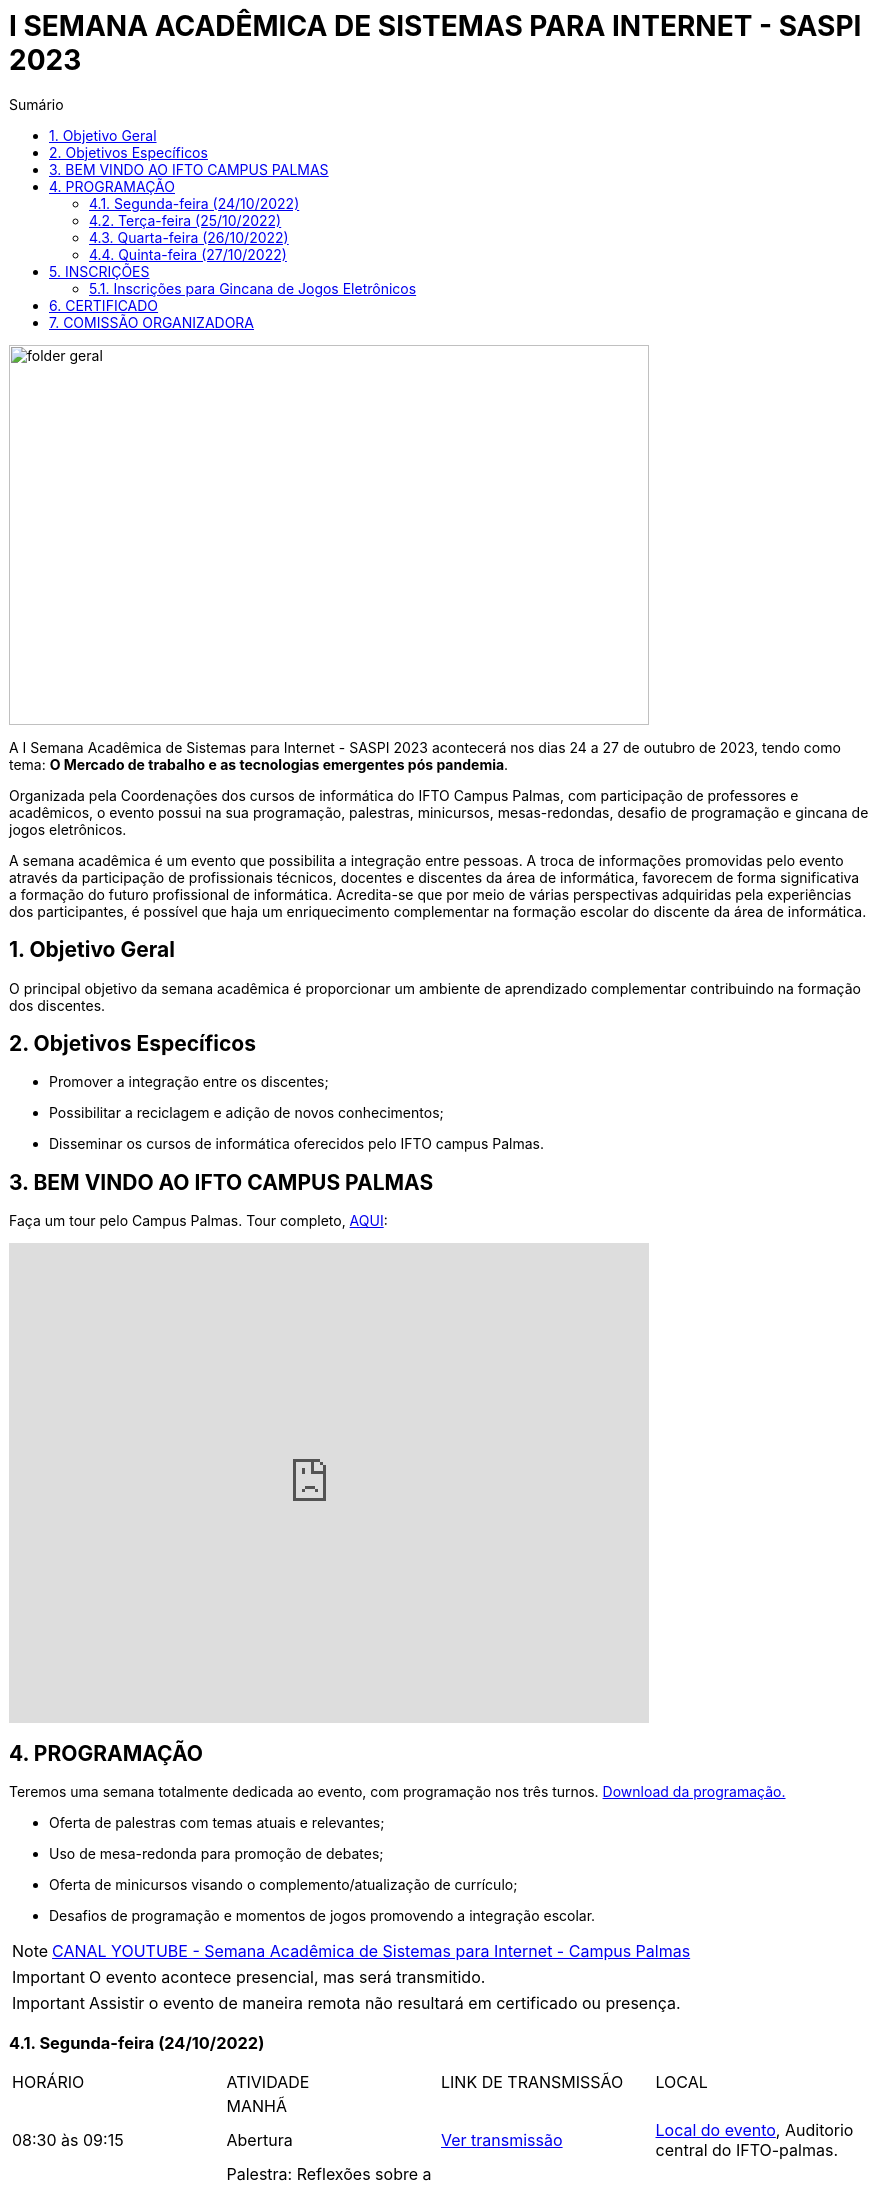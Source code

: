 // Variáveis com informações sobre o evento
:link_programacao: images/programacao.jpeg
:youtube: https://youtube.com/channel/UCQCIMhDJYCUNBGPHqFhQ0xQ
:inicio_inscricao: 24/10/2023
:termino_inscricao: 27/10/2023
:inicio_evento: 24
:termino_evento: 27 de outubro de 2023
:sigla_evento: SASPI 2023
:tema_evento: O Mercado de trabalho e as tecnologias emergentes pós pandemia
:contato_comissao: caadalovelace254@gmail.com 
:contato_comissao2: saspi0101@gmail.com 
:instagram: https://instagram.com/caspi_ifto
:site_inscricao: 
:discordJogos: https://discord.gg/nqadaxn3Rz
:discordDown: https://discord.com/download
:localiftoauditorio: https://goo.gl/maps/q6ikoPm8pPLBdYRn7
:localiftobloco4: https://goo.gl/maps/RTasNSZY2Xa46MKB7

// Configurações do site
:icons: font
:allow-uri-read:
//caminho padrão para imagens
:imagesdir: images
:numbered:

//Estilo do Sumário
ifndef::env-github[:toc2:]

//após os : insere o texto que deseja ser visível
:toc-title: Sumário
:figure-caption: Figura
//numerar titulos
:numbered:
:source-highlighter: highlightjs
:chapter-label:
:doctype: book
:lang: pt-BR
//3+| mesclar linha tabela

ifdef::env-github[:outfilesuffix: .adoc]

ifdef::env-github,env-browser[]
// Exibe ícones para os blocos como NOTE e IMPORTANT no GitHub
:caution-caption: :fire:
:important-caption: :exclamation:
:note-caption: :paperclip:
:tip-caption: :bulb:
:warning-caption: :warning:
endif::[]

= I SEMANA ACADÊMICA DE SISTEMAS PARA INTERNET - {sigla_evento}

image::folder-geral.jpeg[width=640,height=380,align=center]

A I Semana Acadêmica de Sistemas para Internet - {sigla_evento} acontecerá nos dias {inicio_evento} a {termino_evento}, tendo como tema: **{tema_evento}**.

Organizada pela Coordenações dos cursos de informática do IFTO Campus Palmas, com participação de professores e acadêmicos, o evento possui na sua programação, palestras, minicursos, mesas-redondas, desafio de programação e gincana de jogos eletrônicos.   

A semana acadêmica é um evento que possibilita a integração entre pessoas. A troca de informações promovidas pelo evento através da participação de profissionais técnicos, docentes e discentes da área de informática, favorecem de forma significativa a formação do futuro profissional de informática. Acredita-se que por meio de várias perspectivas adquiridas pela experiências dos participantes, é possível que haja um enriquecimento complementar na formação escolar do discente da área de informática.

== Objetivo Geral

O principal objetivo da semana acadêmica é proporcionar um ambiente de aprendizado complementar contribuindo na formação dos discentes.

== Objetivos Específicos

- Promover a integração entre os discentes;
- Possibilitar a reciclagem e adição de novos conhecimentos;
- Disseminar os cursos de informática oferecidos pelo IFTO campus Palmas.

== BEM VINDO AO IFTO CAMPUS PALMAS

Faça um tour pelo Campus Palmas. Tour completo, https://www.thinglink.com/mediacard/1486518255609708546[AQUI]: 

video::Yh_-Sc1nIkA[youtube,width=640,height=480]


== PROGRAMAÇÃO

Teremos uma semana totalmente dedicada ao evento, com programação nos três turnos. link:{link_programacao}[Download da programação.]

- Oferta de palestras com temas atuais e relevantes;
- Uso de mesa-redonda para promoção de debates;
- Oferta de minicursos visando o complemento/atualização de currículo;
- Desafios de programação e momentos de jogos promovendo a integração escolar.

NOTE: https://{youtube}[CANAL YOUTUBE - Semana Acadêmica de Sistemas para Internet - Campus Palmas]

IMPORTANT: O evento acontece presencial, mas será transmitido.

IMPORTANT: Assistir o evento de maneira remota não resultará em certificado ou presença.

=== Segunda-feira (24/10/2022) 

|===
| HORÁRIO | ATIVIDADE | LINK DE TRANSMISSÃO | LOCAL
||MANHÃ||
| 08:30 às 09:15 | Abertura |{youtube}[Ver transmissão] | {localiftoauditorio}[Local do evento], Auditorio central do IFTO-palmas.
|09:25 às 10:10|Palestra:  Reflexões sobre a formação técnica na área de TI. Palestrante - Claudio de Castro Monteiro | {youtube}[Ver transmissão] | {localiftoauditorio}[Local do evento], Auditorio central do IFTO-palmas.
| 10:20 às 11:05 | Palestra: Tocantins Inteligência Artificial: Serviço de Atendimento ao Cidadão baseado em IA. Palestrante - Vagner Cassol |{youtube}[Ver transmissão] | {localiftoauditorio}[Local do evento], Auditorio central do IFTO-palmas.
|11:15 às 12:00| Palestra: O Mercado de Trabalho e as Profissões do Futuro Startups e Ecossistemas de Inovação. Palestrante - Álvaro Nunes Prestes |{youtube}[Ver transmissão] | {localiftoauditorio}[Local do evento], Auditorio central do IFTO-palmas.
||TARDE||
| 14:00 às 15:40 | Minicurso: Flutter: Tudo que Você Precisa Saber Para Criar seu App. Palestrante - Gustavo Figueira Lopes. | Não será transmitido. | {localiftobloco4}[Local do evento], Bloco 4 do IFTO.
| 15:50 às 16:35 | Minicurso: Conceitos Básicos de HTML e CSS para Iniciantes. Palestrante - Paulo Gerson. | Não será transmitido. | {localiftobloco4}[Local do evento], Bloco 4 do IFTO.
| 16:45 às 17:30 | Palestra: Migração de Dados do Sistema Acadêmico IFTO. Palestrante - Kleyton Matos Moreira |{youtube}[Ver transmissão] | {localiftoauditorio}[Local do evento], Auditorio central do IFTO-palmas.
||NOITE||
| 19:00 às 19:45 | Palestra: 5G: Zero-Touch Networks. Palestrante - Douglas chagas. |{youtube}[Ver transmissão] | {localiftoauditorio}[Local do evento], Auditorio central do IFTO-palmas.
| 19:55 às 20:40 | Palestra: Apresentando os Princípios do design 3D em Ferramentas de Modelagem de Ambientes Virtuais. Palestrante - Erick Henrique Silva Góes. |{youtube}[Ver transmissão] | {localiftoauditorio}[Local do evento], Auditorio central do IFTO-palmas.
| 20:50 às 22:30 | Palestra: Hackeando Aplicativos Android. Palestrante - Rafael Sousa. |{youtube}[Ver transmissão] ou https://www.youtube.com/c/HackingnaWeb?app=desktop[Canal Palestrante] | {localiftoauditorio}[Local do evento], Auditorio central do IFTO-palmas.|

|===

=== Terça-feira (25/10/2022) 

|===
| HORÁRIO | ATIVIDADE | LINK DE TRANSMISSÃO | LOCAL
||MANHÃ||
| 08:30 às 09:15 | Palestra: A liderança pós Pandemia Palestrante - Rafael Henrique Amaral - MaxData |{youtube}[Ver transmissão]  | {localiftoauditorio}[Local do evento], Auditorio central do IFTO-palmas.
| 09:25 às 10:10| Palestra: Qual caminho Percorrer para o Sucesso Profissional. Palestrante - Danilo Silva - IDCorp | {youtube}[Ver transmissão] | {localiftoauditorio}[Local do evento], Auditorio central do IFTO-palmas.
| 10:20 às 11:05 | Palestra: Noções de Computação Forence e do Trabalho de Perito criminal. Palestrante - Bruno Soares Carvalho |{youtube}[Ver transmissão] | {localiftoauditorio}[Local do evento], Auditorio central do IFTO-palmas.
| 11:15 às 12:00| Palestra: Mulheres no Mercado de Trabalho de TI -- Do Zero Ao Incrivel. Palestrante - Tayse Virgulino Ribeiro | {youtube}[Ver transmissão] | {localiftoauditorio}[Local do evento], Auditorio central do IFTO-palmas.
||Tarde||
| 14:00 às 15:40 | Minicurso: Monitoramento de Redes com Zabbix 6. Palestrante - Stéfani Carol Gonçalves. | Não será transmitido. | {localiftobloco4}[Local do evento], Bloco 4 do IFTO.
| 15:50 às 16:35 | Minicurso: Conceitos Básicos de HTML e CSS para Iniciantes. Palestrante - Paulo Gerson. | Não será transmitido. | {localiftobloco4}[Local do evento], Bloco 4 do IFTO.
| 16:45 às 17:30 | Palestra: Segurança Corporativa: Gestão de Vulnerabilidades e de Riscos. Palestrante - Talles Alldelamsims da Silva Lopes. |{youtube}[Ver transmissão] | {localiftoauditorio}[Local do evento], Auditorio central do IFTO-palmas.
||NOITE||
| 19:00 às 19:45 | Palestra: Como se Preparar Para o Mercado de Trabalho: Do Estágio ao Nubank. Palestrante - Amanda Nunes Louzada - Nubank. |{youtube}[Ver transmissão] | {localiftoauditorio}[Local do evento], Auditorio central do IFTO-palmas.
| 19:55 às 20:40 | Palestra: Compliance e Auditoria em TI  Palestrante - Tiago Peroza. |{youtube}[Ver transmissão] | {localiftoauditorio}[Local do evento], Auditorio central do IFTO-palmas.
| 20:50 às 21:35 | Palestra: Mercado de Trabalho e o Novo Perfil Proficional
Palestrante - Alexandre Costa. |{youtube}[Ver transmissão] | {localiftoauditorio}[Local do evento], Auditorio central do IFTO-palmas.
| 21:45 às 22:30 | Palestra: Novas Tecnologias de Comunicação Durante e Pós Pandemia
Palestrante - Arinaldo Araujo da Silva. |{youtube}[Ver transmissão] | {localiftoauditorio}[Local do evento], Auditorio central do IFTO-palmas.
| 19:00 às 22:30 | Minicurso: Modelagem e Blender: Noções Básicas de Modelagem de Objetos para Impressão 3D. Palestrante - Erick Henrique Silva Góes. | Não será transmitido. | {localiftobloco4}[Local do evento], Bloco 4 do IFTO.|

|===

=== Quarta-feira (26/10/2022) 

|===
| HORÁRIO | ATIVIDADE | LINK DE TRANSMISSÃO | LOCAL
||MANHÃ||
| 08:30 às 10:10 | Palestra: JDK 8 ao 18: Java como Você Nunca Viu. Palestrante: Manoel Campos |{youtube}[Ver transmissão] | {localiftoauditorio}[Local do evento], Auditorio central do IFTO-palmas.
|10:20 às 12:00| Minicurso: Análise de Arquivos Executáveis Binários Linux(ELF): Uma Visão da Estrutura e sua Execução. Palestrante - Helder Cleber | Não será transmitido. | {localiftobloco4}[Local do evento], Bloco 4 do IFTO.
|| TARDE||
| 14:00 às 17:30 | GINCANA - L.O.L, AssaultCube, Free-Fire, Tênis de Mesa, Xadrez|{youtube}[Ver transmissão] | {localiftoauditorio}[Local do evento], Local de encontro Auditorio central IFTO-palmas.
|| NOITE||
| 19:00 às 22:30 | GINCANA - L.O.L, AssaultCube, Free-Fire, Tênis de Mesa, Xadrez|{youtube}[Ver transmissão] | {localiftoauditorio}[Local do evento], Local de encontro Auditorio central IFTO-palmas.|

|===

=== Quinta-feira (27/10/2022) 

|===
| HORÁRIO | ATIVIDADE | LINK DE TRANSMISSÃO | LOCAL
|| MANHÃ||
| 08:30 às 09:15 | Palestra: Amazon Web Services. Palestrante: Marcus André | {youtube}[Ver transmissão] | {localiftoauditorio}[Local do evento], Auditorio central do IFTO-palmas.
| 09:25 às 10:10|Palestra: Processo de Desenvolvimeto de Software ERP. Palestrante - João Paulo - MaxData | {youtube}[Ver transmissão] | {localiftoauditorio}[Local do evento], Auditorio central do IFTO-palmas.
| 10:20 às 11:05|Palestra: Os Desafios para Proteção de Redes Computacionais. Palestrante - Danilo Silva - IDCorp | {youtube}[Ver transmissão] | {localiftoauditorio}[Local do evento], Auditorio central do IFTO-palmas.
| 11:15 às 12:00 | Workshope: User Experience. Palestrante - Estela Kanashiki |{youtube}[Ver transmissão] | {localiftoauditorio}[Local do evento], Auditorio central do IFTO-palmas.
||TARDE||
|14:00 às 14:45| Horario Vago |  Não será transmitido.|
|14:55 às 15:40| Oficina: Contratos Eletrônicos: Como Elaborar um Contrato Eletrônico na Prática. Palestrante - Flávia Paulo Oliveira | Não será transmitido. | {localiftobloco4}[Local do evento], Bloco 4 do IFTO.
|15:50 às 16:35 | Palestra: Blockchain e Smart Contracts. Palestrante - Flávia Paulo Oliveira. |{youtube}[Ver transmissão] | {localiftoauditorio}[Local do evento], Auditorio central do IFTO-palmas.
| 16:45 às 17:30 | Minicurso: Aplicação Web com Shell Script. Palestrante - Claudio de Castro Monteiro | Não será transmitido. | {localiftobloco4}[Local do evento], Bloco 4 do IFTO.
|| NOITE||
|19:00 às 20:40 | Mesa Redonda: Segurança Cibernética e Virtual. Palestrante - 
Claudio de Castro Monteiro (Mediador)
- Vinícius de Miranda Rios,
- Carlos Adriano
- Ricardo Loureiro Soares
- Talles Martins Moura
- Talles Alldelamsims da Silva Lopes. |  Não será transmitido. | {localiftoauditorio}[Local do evento], Auditorio central do IFTO-palmas.
|20:50 às 22:30 | Mesa Redonda: Cenário atual do mercado tocantinense de TI: Necessidades e Evoluções. Palestrantes - Simone Dutra Martins Guarda (Mediadora)
- Darley Passarin ( Diretor da franquia Tonolucro)
- Danilo Silva (CEO da ID Corp Brasil e IDX Data Center)
- Ronnyer Anderson da Silva (CEO No grupo qAtive )
- Ricardo Nascimento ( Diretor Executivo na empresa CRP Tecnologia ). | Não será transmitido. | {localiftoauditorio}[Local do evento], Auditorio central do IFTO-palmas.
|19:00 às 22:30 | Minicurso: Programação Funcional em Java 18. Palestrante - Manoel Campus.| Não será transmitido. | {localiftobloco4}[Local do evento], Bloco 4 do IFTO.|

|===

== INSCRIÇÕES

*Período de inscrição*: {inicio_inscricao} a {termino_inscricao}.

Faça sua inscrição link:{site_inscricao}[AQUI].

IMPORTANT: Favor se inscrever também na área de https://iftopalmas.github.io/saspi/#_inscri%C3%A7%C3%B5es_para_gincana_de_jogos_eletr%C3%B4nicos[Jogos].

IMPORTANT: Não serão aceitas inscrições após o dia {termino_inscricao}.

=== Inscrições para Gincana de Jogos Eletrônicos 

==== Free Fire

Para participar da gincana Free Fire, você deve fazer a inscrição neste link: https://forms.gle/vnCKLFReKdGkwMXf6[inscrição Free Fire]. Siga as instruções do
formulario de inscrição.

A comunicação entre jogadores será pelo ‌aplicativo‌ ‌Discord, {discordjogos}[link‌ ‌para‌ ‌o‌ ‌servidor‌‌]. Os‌ ‌participantes‌ ‌que‌ ‌ainda‌ ‌não‌ ‌possuem‌ ‌o‌ ‌aplicativo,‌ poderão‌ baixá-lo‌ ‌através‌ {discordDown}[deste link]. ‌


Informação importante (https://drive.google.com/file/d/1KzKelvs_Vslx0M2STOctFJtipKJtmaeA/view?usp=sharing[Download do regulamento]):

- Limitado a 48 jogadores por turno;
- Será considerado campeão o jogador com maior pontuação em 5 rodadas.

==== LOL

Para participar da gincana LOL, o grupo (5 jogadores titulares, 1 reservas) deve fazer a inscrição neste link: https://forms.gle/qwHU2Cpc6LECi7aF7[inscrição equipe LOL]. Siga as instruções do formulario de inscrição.  

A comunicação entre jogadores será pelo ‌aplicativo‌ ‌Discord, {discordjogos}[link‌ ‌para‌ ‌o‌ ‌servidor‌‌]. Os‌ ‌participantes‌ ‌que‌ ‌ainda‌ ‌não‌ ‌possuem‌ ‌o‌ ‌aplicativo,‌ poderão‌ baixá-lo‌ ‌através‌ {discordDown}[deste link]. ‌

Informação importante (https://drive.google.com/file/d/16uPP9VofY-oaYkG2_0FA88yKAhNovfH_/view?usp=sharing[Download do regulamento]):

- Inscrições limitada a 8 equipes por turno.

As rodadas serão conforme apresenta a imagem a seguir.

image::LOL-grupos-up.png[width=640,,align=center]

==== AssaultCube

Para participar da gincana AssaultCube, deve fazer a inscrição neste link: https://forms.gle/cRbFHRqZ2Yvd2mNy6[inscrição para Assault cube]. Siga as instruções do formulario de inscrição.  

A comunicação entre jogadores será pelo ‌aplicativo‌ ‌Discord, https://discord.gg/jGCMKJN6Nx[link‌ ‌para‌ ‌o‌ ‌servidor‌‌]. Os‌ ‌participantes‌ ‌que‌ ‌ainda‌ ‌não‌ ‌possuem‌ ‌o‌ ‌aplicativo,‌ poderão‌ baixá-lo‌ ‌através‌ https://discord.com/download[deste link]. ‌

- Inscrições limitada para maiores de 18 anos.
- Jogo não competitivo, apanas entretenimento.

==== Xadrez

Para participar da gincana de Xadrez, deve fazer a inscrição neste link: https://forms.gle/pYYj9gz95CfyXn5R8[inscrição jogos de Xadrez]. Siga as instruções do
formulario de inscrição.  

Informação importante (https://drive.google.com/file/d/107gvshxi1XNjF0YtHvr6CGXeQvxsLBcT/view?usp=sharing[Download do regulamento]):

- Inscrições limitada a 30 vagas por turno.

==== Tênis de Mesa

Para participar da gincana de Tenis de Mesa, deve fazer a inscrição neste link: https://forms.gle/cGukqd3rTJR3izGZ7[inscrição jogos de Tênis de Mesa].Siga as instruções do formulario de inscrição.  

Informação importante (https://drive.google.com/file/d/1-UIdnsPkny4tsyCORBRc0QlcpO06TRZc/view?usp=sharing[Download do regulamento]):

- Inscrições limitada a 12 vagas por turno.

== CERTIFICADO

Você pode emitir seu certificado  https://si.ifto.edu.br/evento/certificados/[aqui]. 

NOTE: Informe seu CPF no sistema para gerar o certificado.

Em caso de dúvida, envie e-mail para {contato_comissao2}.


== COMISSÃO ORGANIZADORA

- Email: {contato_comissao}
- Instagram: {instagram}


|===
| *Nome*​ | *Função*
| https://bio.link/manoelcampos[Manoel Campos da Silva Filho] | Docente / Presidente da Comissão Organizadora
| Aline Reis Figueredo | Discente / Presidente do Centro Acadêmico
| Fagno Alves Fonseca | Docente / Membro
| Ana Paula Alves Guimarães | Docente / Membro
| Mauro Henrique Lima de Boni | Docente / Membro
| Claudio de Castro Monteiro | Docente / Membro
| Edwardes Amaro Galhardo | Docente / Membro
| Francisco das Chagas de Sousa | Docente / Membro
| Marlio Kleber Venancio Gomes | Docente / Membro
|===
